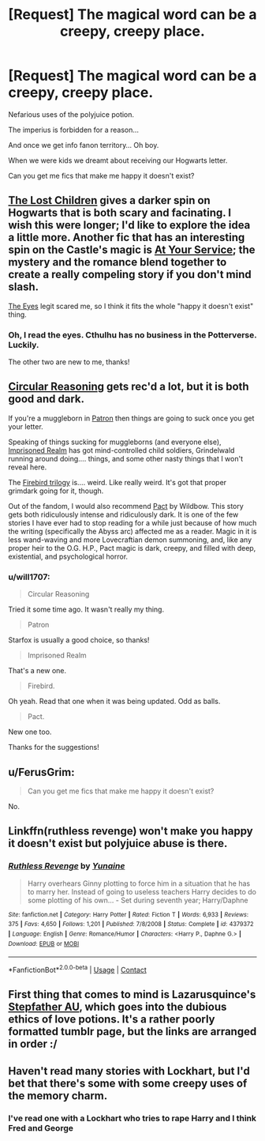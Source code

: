 #+TITLE: [Request] The magical word can be a creepy, creepy place.

* [Request] The magical word can be a creepy, creepy place.
:PROPERTIES:
:Author: will1707
:Score: 11
:DateUnix: 1523121199.0
:DateShort: 2018-Apr-07
:FlairText: Request
:END:
Nefarious uses of the polyjuice potion.

The imperius is forbidden for a reason...

And once we get info fanon territory... Oh boy.

When we were kids we dreamt about receiving our Hogwarts letter.

Can you get me fics that make me happy it doesn't exist?


** [[https://archiveofourown.org/works/10561940][The Lost Children]] gives a darker spin on Hogwarts that is both scary and facinating. I wish this were longer; I'd like to explore the idea a little more. Another fic that has an interesting spin on the Castle's magic is [[https://archiveofourown.org/works/319257/chapters/513333][At Your Service]]; the mystery and the romance blend together to create a really compeling story if you don't mind slash.

[[https://m.fanfiction.net/s/9767473/1/][The Eyes]] legit scared me, so I think it fits the whole "happy it doesn't exist" thing.
:PROPERTIES:
:Author: LittleMissPeachy6
:Score: 9
:DateUnix: 1523148218.0
:DateShort: 2018-Apr-08
:END:

*** Oh, I read the eyes. Cthulhu has no business in the Potterverse. Luckily.

The other two are new to me, thanks!
:PROPERTIES:
:Author: will1707
:Score: 1
:DateUnix: 1523192614.0
:DateShort: 2018-Apr-08
:END:


** [[https://www.fanfiction.net/s/2680093/1/Circular-Reasoning][Circular Reasoning]] gets rec'd a lot, but it is both good and dark.

If you're a muggleborn in [[https://www.fanfiction.net/s/11080542/1/][Patron]] then things are going to suck once you get your letter.

Speaking of things sucking for muggleborns (and everyone else), [[https://www.fanfiction.net/s/2705927/1/Imprisoned-Realm][Imprisoned Realm]] has got mind-controlled child soldiers, Grindelwald running around doing.... things, and some other nasty things that I won't reveal here.

The [[https://www.fanfiction.net/s/8629685/1/][Firebird trilogy]] is.... weird. Like really weird. It's got that proper grimdark going for it, though.

Out of the fandom, I would also recommend [[https://pactwebserial.wordpress.com/2013/12/17/bonds-1-1/][Pact]] by Wildbow. This story gets both ridiculously intense and ridiculously dark. It is one of the few stories I have ever had to stop reading for a while just because of how much the writing (specifically the Abyss arc) affected me as a reader. Magic in it is less wand-waving and more Lovecraftian demon summoning, and, like any proper heir to the O.G. H.P., Pact magic is dark, creepy, and filled with deep, existential, and psychological horror.
:PROPERTIES:
:Author: blue-footed_buffalo
:Score: 10
:DateUnix: 1523132746.0
:DateShort: 2018-Apr-08
:END:

*** u/will1707:
#+begin_quote
  Circular Reasoning
#+end_quote

Tried it some time ago. It wasn't really my thing.

#+begin_quote
  Patron
#+end_quote

Starfox is usually a good choice, so thanks!

#+begin_quote
  Imprisoned Realm
#+end_quote

That's a new one.

#+begin_quote
  Firebird.
#+end_quote

Oh yeah. Read that one when it was being updated. Odd as balls.

#+begin_quote
  Pact.
#+end_quote

New one too.

Thanks for the suggestions!
:PROPERTIES:
:Author: will1707
:Score: 3
:DateUnix: 1523192552.0
:DateShort: 2018-Apr-08
:END:


** u/FerusGrim:
#+begin_quote
  Can you get me fics that make me happy it doesn't exist?
#+end_quote

No.
:PROPERTIES:
:Author: FerusGrim
:Score: 3
:DateUnix: 1523132222.0
:DateShort: 2018-Apr-08
:END:


** Linkffn(ruthless revenge) won't make you happy it doesn't exist but polyjuice abuse is there.
:PROPERTIES:
:Author: AceTriton
:Score: 1
:DateUnix: 1523190719.0
:DateShort: 2018-Apr-08
:END:

*** [[https://www.fanfiction.net/s/4379372/1/][*/Ruthless Revenge/*]] by [[https://www.fanfiction.net/u/1335478/Yunaine][/Yunaine/]]

#+begin_quote
  Harry overhears Ginny plotting to force him in a situation that he has to marry her. Instead of going to useless teachers Harry decides to do some plotting of his own... - Set during seventh year; Harry/Daphne
#+end_quote

^{/Site/:} ^{fanfiction.net} ^{*|*} ^{/Category/:} ^{Harry} ^{Potter} ^{*|*} ^{/Rated/:} ^{Fiction} ^{T} ^{*|*} ^{/Words/:} ^{6,933} ^{*|*} ^{/Reviews/:} ^{375} ^{*|*} ^{/Favs/:} ^{4,650} ^{*|*} ^{/Follows/:} ^{1,201} ^{*|*} ^{/Published/:} ^{7/8/2008} ^{*|*} ^{/Status/:} ^{Complete} ^{*|*} ^{/id/:} ^{4379372} ^{*|*} ^{/Language/:} ^{English} ^{*|*} ^{/Genre/:} ^{Romance/Humor} ^{*|*} ^{/Characters/:} ^{<Harry} ^{P.,} ^{Daphne} ^{G.>} ^{*|*} ^{/Download/:} ^{[[http://www.ff2ebook.com/old/ffn-bot/index.php?id=4379372&source=ff&filetype=epub][EPUB]]} ^{or} ^{[[http://www.ff2ebook.com/old/ffn-bot/index.php?id=4379372&source=ff&filetype=mobi][MOBI]]}

--------------

*FanfictionBot*^{2.0.0-beta} | [[https://github.com/tusing/reddit-ffn-bot/wiki/Usage][Usage]] | [[https://www.reddit.com/message/compose?to=tusing][Contact]]
:PROPERTIES:
:Author: FanfictionBot
:Score: 1
:DateUnix: 1523190732.0
:DateShort: 2018-Apr-08
:END:


** First thing that comes to mind is Lazarusquince's [[https://lazarusquince.tumblr.com/stepfather][Stepfather AU]], which goes into the dubious ethics of love potions. It's a rather poorly formatted tumblr page, but the links are arranged in order :/
:PROPERTIES:
:Author: urcool91
:Score: 1
:DateUnix: 1523225324.0
:DateShort: 2018-Apr-09
:END:


** Haven't read many stories with Lockhart, but I'd bet that there's some with some creepy uses of the memory charm.
:PROPERTIES:
:Author: ApteryxAustralis
:Score: 1
:DateUnix: 1523163750.0
:DateShort: 2018-Apr-08
:END:

*** I've read one with a Lockhart who tries to rape Harry and I think Fred and George
:PROPERTIES:
:Author: will1707
:Score: 2
:DateUnix: 1523192733.0
:DateShort: 2018-Apr-08
:END:
